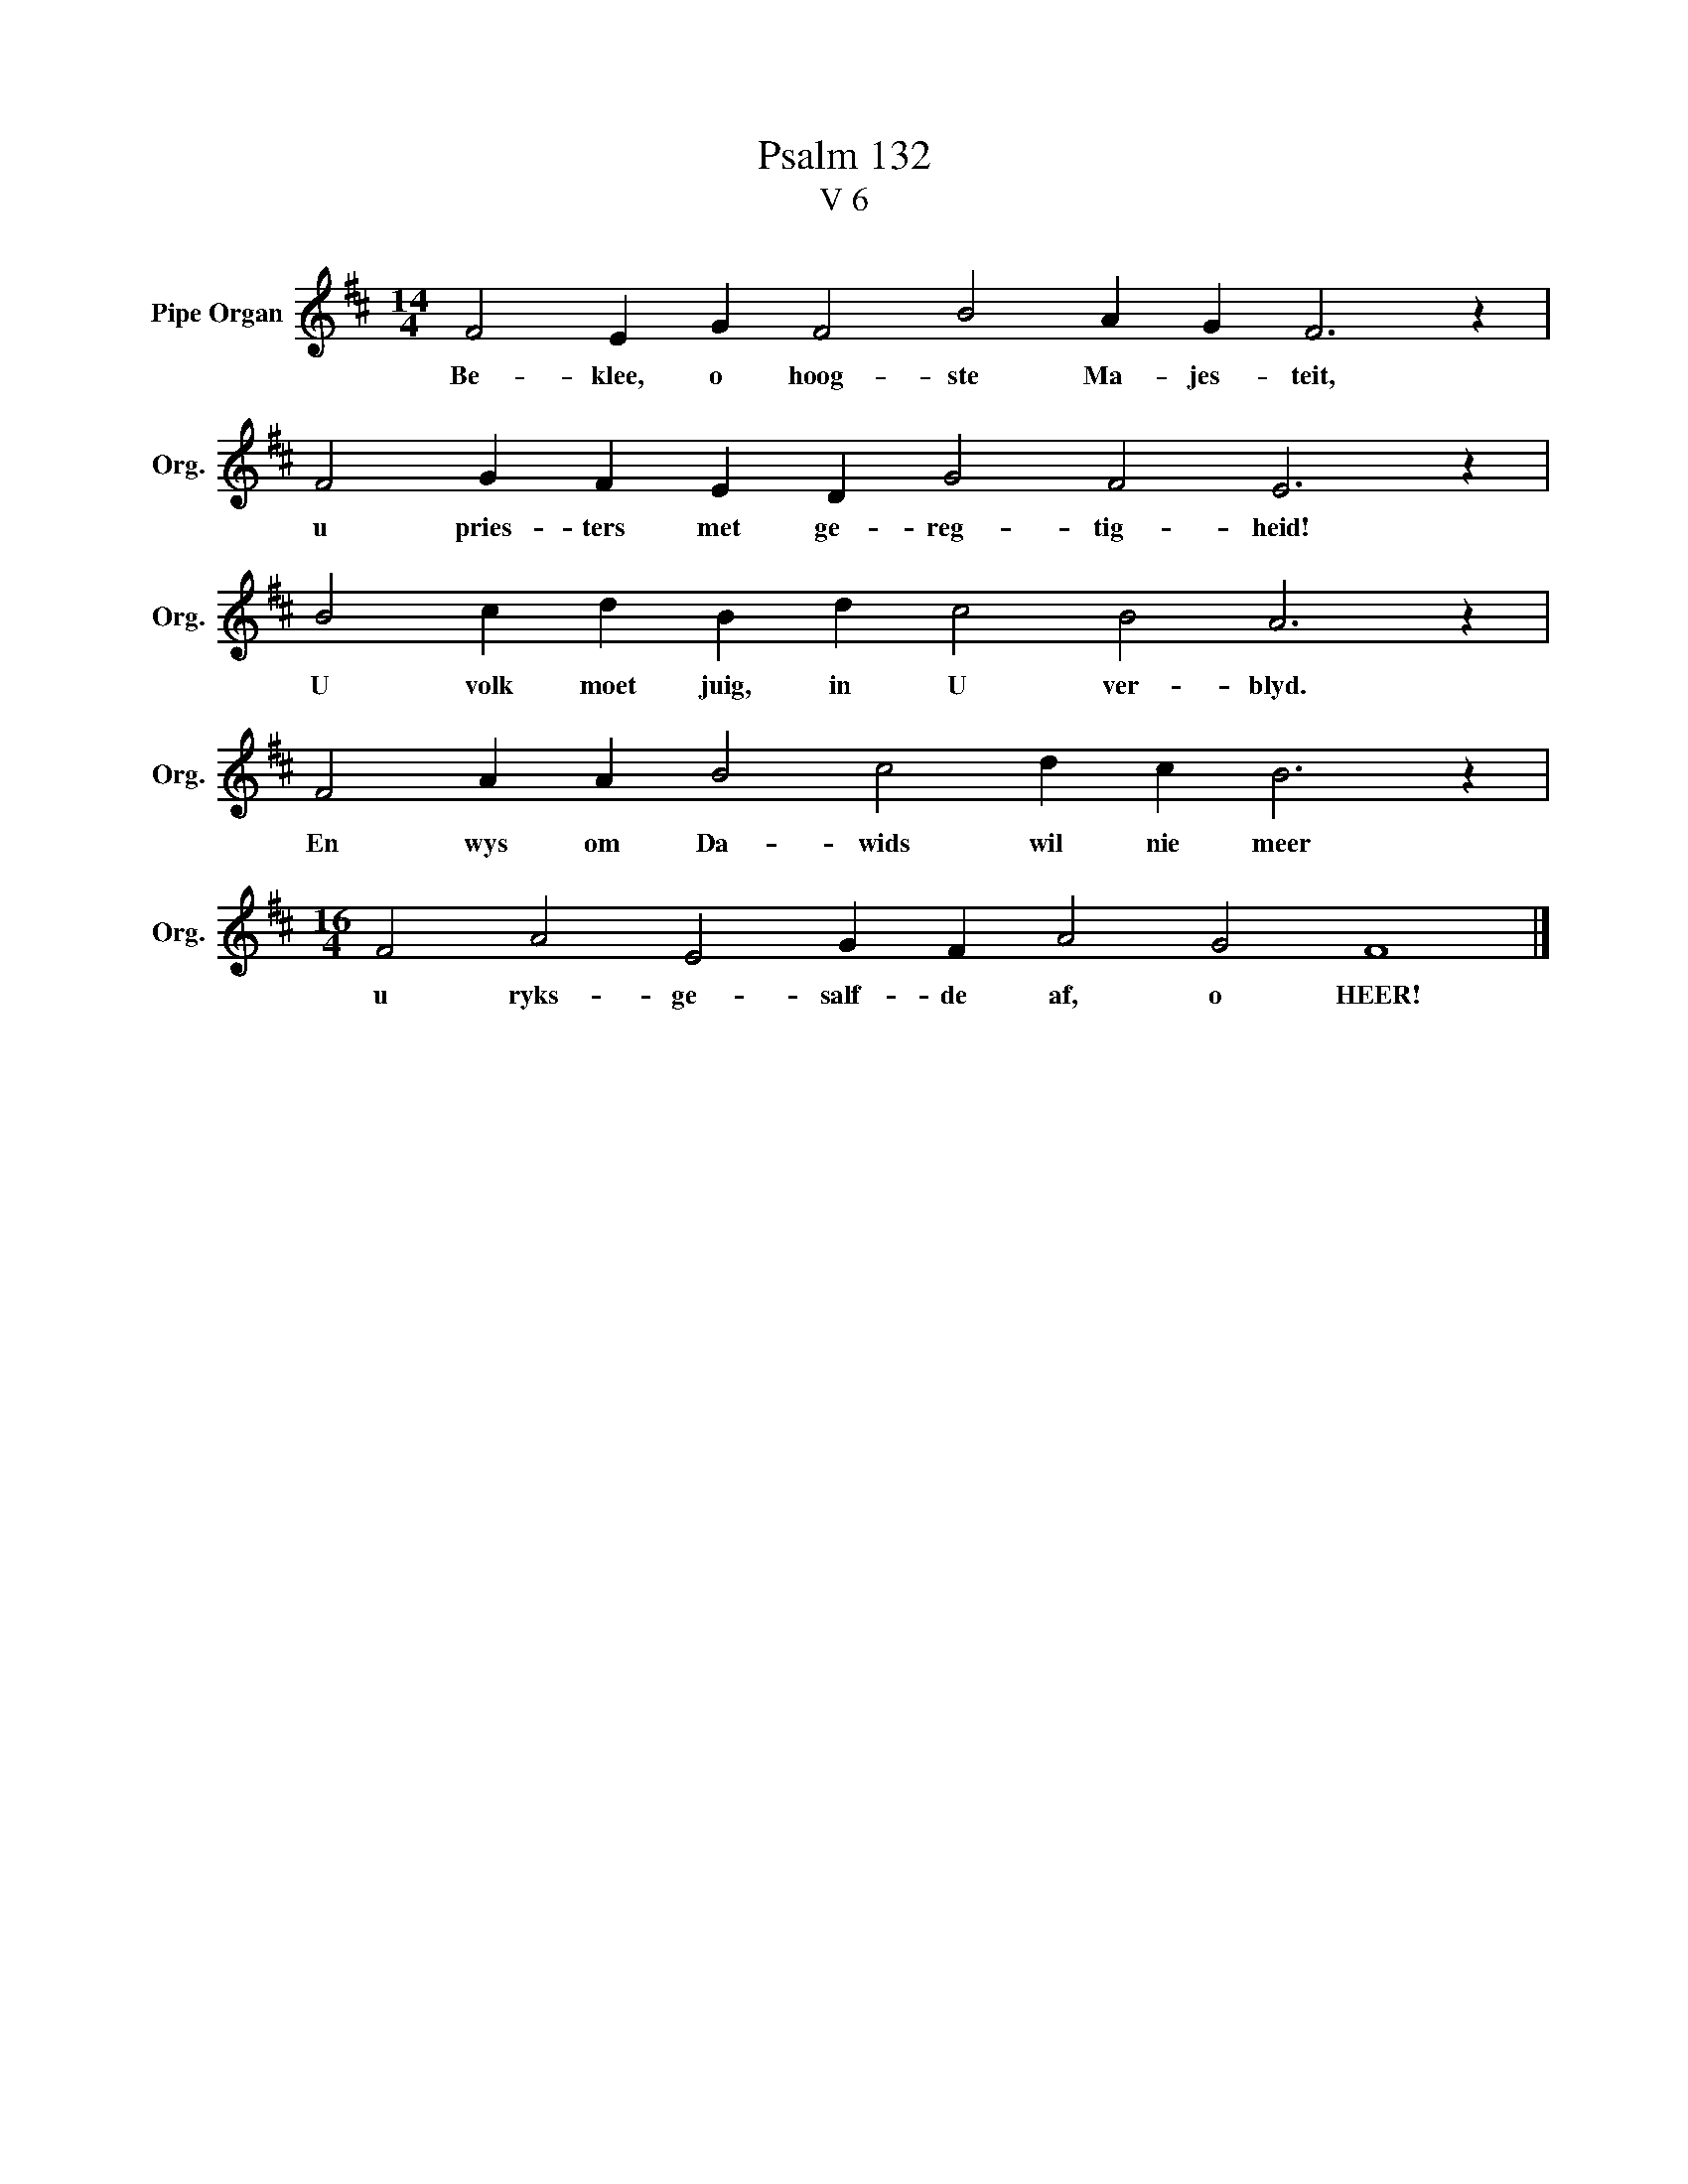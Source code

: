 X:1
T:Psalm 132
T:V 6
L:1/4
M:14/4
I:linebreak $
K:D
V:1 treble nm="Pipe Organ" snm="Org."
V:1
 F2 E G F2 B2 A G F3 z |$ F2 G F E D G2 F2 E3 z |$ B2 c d B d c2 B2 A3 z |$ %3
w: Be- klee, o hoog- ste Ma- jes- teit,|u pries- ters met ge- reg- tig- heid!|U volk moet juig, in U ver- blyd.|
 F2 A A B2 c2 d c B3 z |$[M:16/4] F2 A2 E2 G F A2 G2 F4 |] %5
w: En wys om Da- wids wil nie meer|u ryks- ge- salf- de af, o HEER!|

